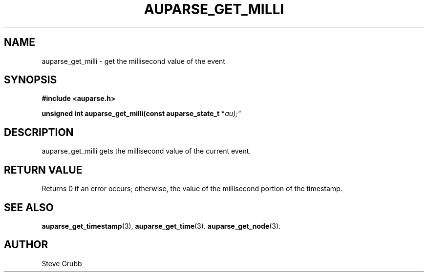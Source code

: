 .TH "AUPARSE_GET_MILLI" "3" "Sept 2007" "Red Hat" "Linux Audit API"
.SH NAME
auparse_get_milli \- get the millisecond value of the event
.SH "SYNOPSIS"
.B #include <auparse.h>
.sp
.BI "unsigned int auparse_get_milli(const auparse_state_t *" au);"

.SH "DESCRIPTION"

auparse_get_milli gets the millisecond value of the current event.

.SH "RETURN VALUE"

Returns 0 if an error occurs; otherwise, the value of the millisecond portion of the timestamp.

.SH "SEE ALSO"

.BR auparse_get_timestamp (3),
.BR auparse_get_time (3).
.BR auparse_get_node (3).

.SH AUTHOR
Steve Grubb
